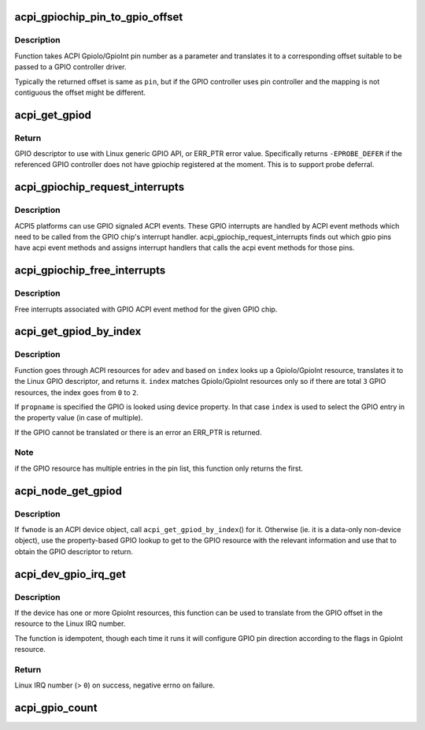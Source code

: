 .. -*- coding: utf-8; mode: rst -*-
.. src-file: drivers/gpio/gpiolib-acpi.c

.. _`acpi_gpiochip_pin_to_gpio_offset`:

acpi_gpiochip_pin_to_gpio_offset
================================

.. c:function:: int acpi_gpiochip_pin_to_gpio_offset(struct gpio_device *gdev, int pin)

    translates ACPI GPIO to Linux GPIO

    :param struct gpio_device \*gdev:
        GPIO device

    :param int pin:
        ACPI GPIO pin number from GpioIo/GpioInt resource

.. _`acpi_gpiochip_pin_to_gpio_offset.description`:

Description
-----------

Function takes ACPI GpioIo/GpioInt pin number as a parameter and
translates it to a corresponding offset suitable to be passed to a
GPIO controller driver.

Typically the returned offset is same as \ ``pin``\ , but if the GPIO
controller uses pin controller and the mapping is not contiguous the
offset might be different.

.. _`acpi_get_gpiod`:

acpi_get_gpiod
==============

.. c:function:: struct gpio_desc *acpi_get_gpiod(char *path, int pin)

    Translate ACPI GPIO pin to GPIO descriptor usable with GPIO API

    :param char \*path:
        ACPI GPIO controller full path name, (e.g. "\\_SB.GPO1")

    :param int pin:
        ACPI GPIO pin number (0-based, controller-relative)

.. _`acpi_get_gpiod.return`:

Return
------

GPIO descriptor to use with Linux generic GPIO API, or ERR_PTR
error value. Specifically returns \ ``-EPROBE_DEFER``\  if the referenced GPIO
controller does not have gpiochip registered at the moment. This is to
support probe deferral.

.. _`acpi_gpiochip_request_interrupts`:

acpi_gpiochip_request_interrupts
================================

.. c:function:: void acpi_gpiochip_request_interrupts(struct gpio_chip *chip)

    Register isr for gpio chip ACPI events

    :param struct gpio_chip \*chip:
        GPIO chip

.. _`acpi_gpiochip_request_interrupts.description`:

Description
-----------

ACPI5 platforms can use GPIO signaled ACPI events. These GPIO interrupts are
handled by ACPI event methods which need to be called from the GPIO
chip's interrupt handler. acpi_gpiochip_request_interrupts finds out which
gpio pins have acpi event methods and assigns interrupt handlers that calls
the acpi event methods for those pins.

.. _`acpi_gpiochip_free_interrupts`:

acpi_gpiochip_free_interrupts
=============================

.. c:function:: void acpi_gpiochip_free_interrupts(struct gpio_chip *chip)

    Free GPIO ACPI event interrupts.

    :param struct gpio_chip \*chip:
        GPIO chip

.. _`acpi_gpiochip_free_interrupts.description`:

Description
-----------

Free interrupts associated with GPIO ACPI event method for the given
GPIO chip.

.. _`acpi_get_gpiod_by_index`:

acpi_get_gpiod_by_index
=======================

.. c:function:: struct gpio_desc *acpi_get_gpiod_by_index(struct acpi_device *adev, const char *propname, int index, struct acpi_gpio_info *info)

    get a GPIO descriptor from device resources

    :param struct acpi_device \*adev:
        pointer to a ACPI device to get GPIO from

    :param const char \*propname:
        Property name of the GPIO (optional)

    :param int index:
        index of GpioIo/GpioInt resource (starting from \ ``0``\ )

    :param struct acpi_gpio_info \*info:
        info pointer to fill in (optional)

.. _`acpi_get_gpiod_by_index.description`:

Description
-----------

Function goes through ACPI resources for \ ``adev``\  and based on \ ``index``\  looks
up a GpioIo/GpioInt resource, translates it to the Linux GPIO descriptor,
and returns it. \ ``index``\  matches GpioIo/GpioInt resources only so if there
are total \ ``3``\  GPIO resources, the index goes from \ ``0``\  to \ ``2``\ .

If \ ``propname``\  is specified the GPIO is looked using device property. In
that case \ ``index``\  is used to select the GPIO entry in the property value
(in case of multiple).

If the GPIO cannot be translated or there is an error an ERR_PTR is
returned.

.. _`acpi_get_gpiod_by_index.note`:

Note
----

if the GPIO resource has multiple entries in the pin list, this
function only returns the first.

.. _`acpi_node_get_gpiod`:

acpi_node_get_gpiod
===================

.. c:function:: struct gpio_desc *acpi_node_get_gpiod(struct fwnode_handle *fwnode, const char *propname, int index, struct acpi_gpio_info *info)

    get a GPIO descriptor from ACPI resources

    :param struct fwnode_handle \*fwnode:
        pointer to an ACPI firmware node to get the GPIO information from

    :param const char \*propname:
        Property name of the GPIO

    :param int index:
        index of GpioIo/GpioInt resource (starting from \ ``0``\ )

    :param struct acpi_gpio_info \*info:
        info pointer to fill in (optional)

.. _`acpi_node_get_gpiod.description`:

Description
-----------

If \ ``fwnode``\  is an ACPI device object, call \ ``acpi_get_gpiod_by_index``\ () for it.
Otherwise (ie. it is a data-only non-device object), use the property-based
GPIO lookup to get to the GPIO resource with the relevant information and use
that to obtain the GPIO descriptor to return.

.. _`acpi_dev_gpio_irq_get`:

acpi_dev_gpio_irq_get
=====================

.. c:function:: int acpi_dev_gpio_irq_get(struct acpi_device *adev, int index)

    Find GpioInt and translate it to Linux IRQ number

    :param struct acpi_device \*adev:
        pointer to a ACPI device to get IRQ from

    :param int index:
        index of GpioInt resource (starting from \ ``0``\ )

.. _`acpi_dev_gpio_irq_get.description`:

Description
-----------

If the device has one or more GpioInt resources, this function can be
used to translate from the GPIO offset in the resource to the Linux IRQ
number.

The function is idempotent, though each time it runs it will configure GPIO
pin direction according to the flags in GpioInt resource.

.. _`acpi_dev_gpio_irq_get.return`:

Return
------

Linux IRQ number (> \ ``0``\ ) on success, negative errno on failure.

.. _`acpi_gpio_count`:

acpi_gpio_count
===============

.. c:function:: int acpi_gpio_count(struct device *dev, const char *con_id)

    return the number of GPIOs associated with a device / function or -ENOENT if no GPIO has been assigned to the requested function.

    :param struct device \*dev:
        GPIO consumer, can be NULL for system-global GPIOs

    :param const char \*con_id:
        function within the GPIO consumer

.. This file was automatic generated / don't edit.


